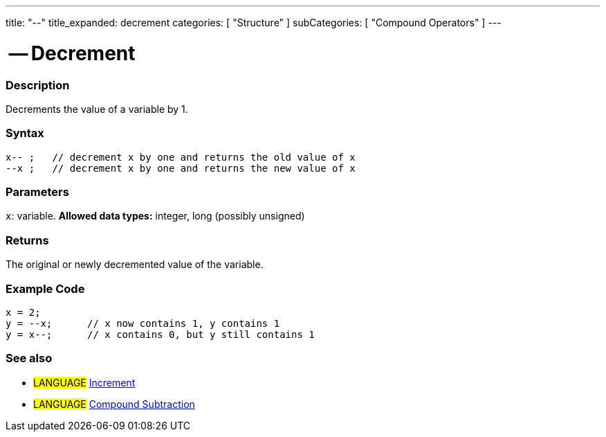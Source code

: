 ---
title: "--"
title_expanded: decrement
categories: [ "Structure" ]
subCategories: [ "Compound Operators" ]
---

:source-highlighter: pygments
:pygments-style: arduino



= -- Decrement


// OVERVIEW SECTION STARTS
[#overview]
--

[float]
=== Description
Decrements the value of a variable by 1.
[%hardbreaks]


[float]
=== Syntax
[source,arduino]
----
x-- ;   // decrement x by one and returns the old value of x
--x ;   // decrement x by one and returns the new value of x
----

[float]
=== Parameters
`x`: variable. *Allowed data types:* integer, long (possibly unsigned)

[float]
=== Returns
The original or newly decremented value of the variable.

--
// OVERVIEW SECTION ENDS



// HOW TO USE SECTION STARTS
[#howtouse]
--

[float]
=== Example Code

[source,arduino]
----
x = 2;
y = --x;      // x now contains 1, y contains 1
y = x--;      // x contains 0, but y still contains 1
----
[%hardbreaks]

[float]
=== See also

[role="language"]
* #LANGUAGE#  link:../increment[Increment]
* #LANGUAGE#  link:../compoundSubtraction[Compound Subtraction]
--
// HOW TO USE SECTION ENDS
